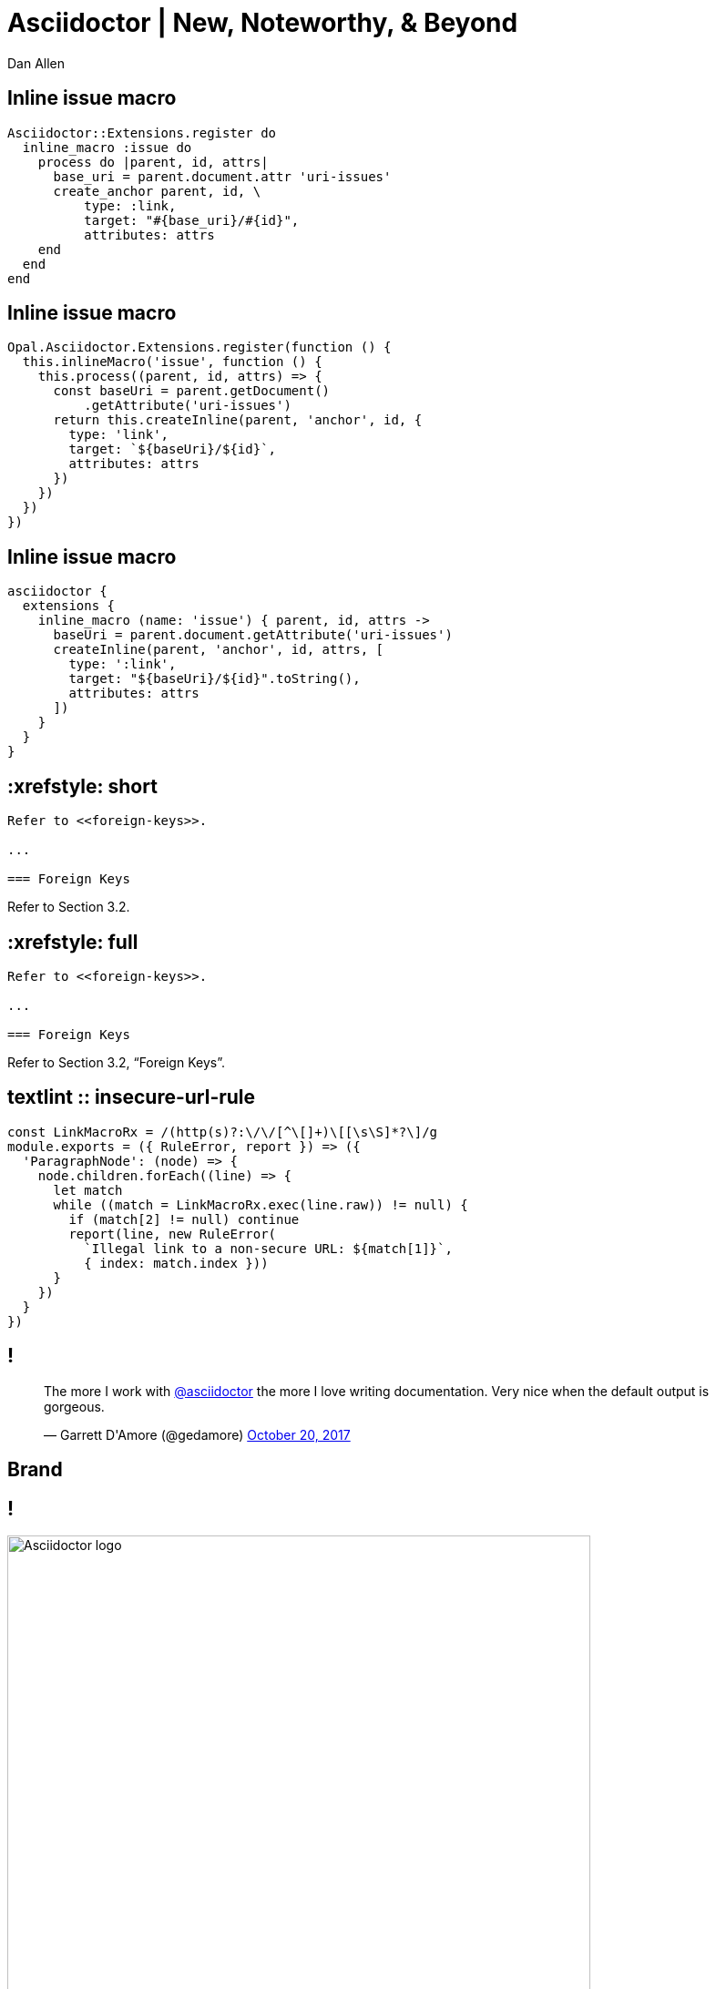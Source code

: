= Asciidoctor | New, Noteworthy, & Beyond
Dan Allen
:organization: OpenDevise
:twitter: @mojavelinux
:title-separator: |
:!sectids:
:imagesdir: images
:source-highlighter: coderay
:coderay-css: style
:icons: font
:docinfo: shared

[.code]
== Inline issue macro

// TODO put language in upper right corner
----
Asciidoctor::Extensions.register do
  inline_macro :issue do
    process do |parent, id, attrs|
      base_uri = parent.document.attr 'uri-issues'
      create_anchor parent, id, \
          type: :link,
          target: "#{base_uri}/#{id}",
          attributes: attrs
    end
  end
end
----

[.code]
== Inline issue macro

// TODO put language in upper right corner
----
Opal.Asciidoctor.Extensions.register(function () {
  this.inlineMacro('issue', function () {
    this.process((parent, id, attrs) => {
      const baseUri = parent.getDocument()
          .getAttribute('uri-issues')
      return this.createInline(parent, 'anchor', id, {
        type: 'link',
        target: `${baseUri}/${id}`,
        attributes: attrs
      })
    })
  })
})
----

[.code]
== Inline issue macro

----
asciidoctor {
  extensions {
    inline_macro (name: 'issue') { parent, id, attrs ->
      baseUri = parent.document.getAttribute('uri-issues')
      createInline(parent, 'anchor', id, attrs, [
        type: ':link',
        target: "${baseUri}/${id}".toString(),
        attributes: attrs
      ])
    }
  }
}
----

[.code.io]
== :xrefstyle: short

[.insert,build=items]
--
----
Refer to <<foreign-keys>>.

...

=== Foreign Keys
----

[example]
Refer to [.underline]#Section 3.2#.
--

[.code.io]
== :xrefstyle: full

--
----
Refer to <<foreign-keys>>.

...

=== Foreign Keys
----

[example]
Refer to [.underline]#Section 3.2, “Foreign Keys”#.
--

[.code]
== textlint :: insecure-url-rule

----
const LinkMacroRx = /(http(s)?:\/\/[^\[]+)\[[\s\S]*?\]/g
module.exports = ({ RuleError, report }) => ({
  'ParagraphNode': (node) => {
    node.children.forEach((line) => {
      let match
      while ((match = LinkMacroRx.exec(line.raw)) != null) {
        if (match[2] != null) continue
        report(line, new RuleError(
          `Illegal link to a non-secure URL: ${match[1]}`,
          { index: match.index }))
      }
    })
  }
})
----

[.tweet]
== !

++++
<blockquote class="twitter-tweet" data-dnt="true" data-lang="en" data-width="400"><p lang="en" dir="ltr">The more I work with <a href="https://twitter.com/asciidoctor">@asciidoctor</a> the more I love writing documentation. Very nice when the default output is gorgeous.</p>&mdash; Garrett D&#39;Amore (@gedamore) <a href="https://twitter.com/gedamore/status/921452899460202496">October 20, 2017</a></blockquote>
++++

[.topic]
== Brand

[.curtain]
== !

image::logo-fill.svg#logo-outline.svg[Asciidoctor logo,640,role=reveal build-items]

[.topic]
== A Brief History

[.topic]
// or By the Numbers?
== Growth

////
[.stats]
== !

[.stat]
--
[discrete]
== Downloads (gem)
2.5M+

--
[.stat]
--
[discrete]
== Repositories
70
--

[.stat]
--
[discrete]
== Contributors 
376
--
////

[.topic]
== Adoption

== !

[.tweet]
++++
<blockquote class="twitter-tweet" data-dnt="true" data-cards="hidden" data-lang="en" data-width="400"><p lang="en" dir="ltr">4 Years after hearing <a href="https://twitter.com/mojavelinux">@mojavelinux</a> talk about asciidoc at FUDCon Lawrence <a href="https://twitter.com/fedora">@Fedora</a> docs has finally moved away from… <a href="https://t.co/lDBcrLpiSe">https://t.co/lDBcrLpiSe</a></p>&mdash; Zach Oglesby (@zmoglesby) <a href="https://twitter.com/zmoglesby/status/900873959121530882">August 25, 2017</a></blockquote>
++++

== !

* Fedora Documentation
* Red Hat 
* Java EE 8 Tutorial
* Spring Documentation
* Vogella Tutorials
* Khronos Group
* JHipster Mini-Book

[.topic]
== Performance

[.enorme]
== 25%

== Asciidoctor icon:fast-forward[] AsciiDoc.py

[.topic]
== Integration

[.topic]
== New Features

[.topic]
== Antora

[.topic]
== Semantic HTML

[.topic]
== Validation

[.topic]
== Grammar

//semantic versioning
[.topic]
== Releases

[.topic]
== Funding

[.thanks]
== Thank You!
